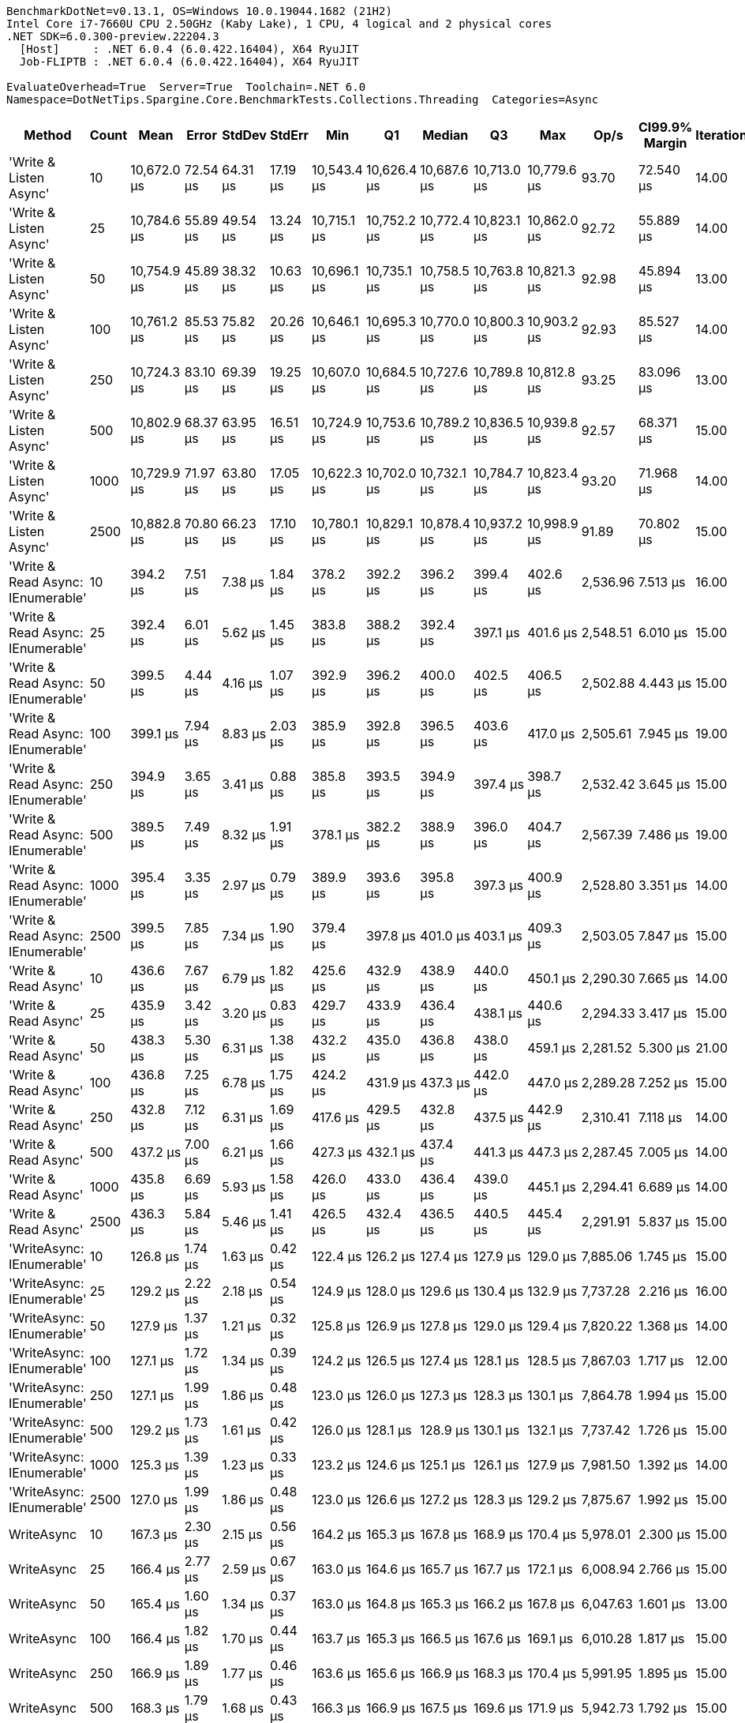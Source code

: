 ....
BenchmarkDotNet=v0.13.1, OS=Windows 10.0.19044.1682 (21H2)
Intel Core i7-7660U CPU 2.50GHz (Kaby Lake), 1 CPU, 4 logical and 2 physical cores
.NET SDK=6.0.300-preview.22204.3
  [Host]     : .NET 6.0.4 (6.0.422.16404), X64 RyuJIT
  Job-FLIPTB : .NET 6.0.4 (6.0.422.16404), X64 RyuJIT

EvaluateOverhead=True  Server=True  Toolchain=.NET 6.0  
Namespace=DotNetTips.Spargine.Core.BenchmarkTests.Collections.Threading  Categories=Async  
....
[options="header"]
|===
|                             Method|  Count|         Mean|     Error|    StdDev|    StdErr|          Min|           Q1|       Median|           Q3|          Max|      Op/s|  CI99.9% Margin|  Iterations|  Kurtosis|  MValue|  Skewness|  Rank|  LogicalGroup|  Baseline|  Code Size|    Gen 0|   Gen 1|  Allocated
|             'Write & Listen Async'|     10|  10,672.0 μs|  72.54 μs|  64.31 μs|  17.19 μs|  10,543.4 μs|  10,626.4 μs|  10,687.6 μs|  10,713.0 μs|  10,779.6 μs|     93.70|       72.540 μs|       14.00|     2.124|   2.000|   -0.2612|     5|             *|        No|       3 KB|  46.8750|       -|     407 KB
|             'Write & Listen Async'|     25|  10,784.6 μs|  55.89 μs|  49.54 μs|  13.24 μs|  10,715.1 μs|  10,752.2 μs|  10,772.4 μs|  10,823.1 μs|  10,862.0 μs|     92.72|       55.889 μs|       14.00|     1.610|   2.000|    0.2881|     5|             *|        No|       3 KB|  46.8750|       -|     408 KB
|             'Write & Listen Async'|     50|  10,754.9 μs|  45.89 μs|  38.32 μs|  10.63 μs|  10,696.1 μs|  10,735.1 μs|  10,758.5 μs|  10,763.8 μs|  10,821.3 μs|     92.98|       45.894 μs|       13.00|     1.913|   2.000|    0.0934|     5|             *|        No|       3 KB|  46.8750|       -|     407 KB
|             'Write & Listen Async'|    100|  10,761.2 μs|  85.53 μs|  75.82 μs|  20.26 μs|  10,646.1 μs|  10,695.3 μs|  10,770.0 μs|  10,800.3 μs|  10,903.2 μs|     92.93|       85.527 μs|       14.00|     1.922|   2.000|    0.0239|     5|             *|        No|       3 KB|  46.8750|       -|     408 KB
|             'Write & Listen Async'|    250|  10,724.3 μs|  83.10 μs|  69.39 μs|  19.25 μs|  10,607.0 μs|  10,684.5 μs|  10,727.6 μs|  10,789.8 μs|  10,812.8 μs|     93.25|       83.096 μs|       13.00|     1.701|   2.000|   -0.1984|     5|             *|        No|       3 KB|  31.2500|       -|     407 KB
|             'Write & Listen Async'|    500|  10,802.9 μs|  68.37 μs|  63.95 μs|  16.51 μs|  10,724.9 μs|  10,753.6 μs|  10,789.2 μs|  10,836.5 μs|  10,939.8 μs|     92.57|       68.371 μs|       15.00|     2.151|   2.000|    0.5685|     5|             *|        No|       3 KB|  46.8750|       -|     406 KB
|             'Write & Listen Async'|   1000|  10,729.9 μs|  71.97 μs|  63.80 μs|  17.05 μs|  10,622.3 μs|  10,702.0 μs|  10,732.1 μs|  10,784.7 μs|  10,823.4 μs|     93.20|       71.968 μs|       14.00|     1.784|   2.000|   -0.2135|     5|             *|        No|       3 KB|  46.8750|       -|     408 KB
|             'Write & Listen Async'|   2500|  10,882.8 μs|  70.80 μs|  66.23 μs|  17.10 μs|  10,780.1 μs|  10,829.1 μs|  10,878.4 μs|  10,937.2 μs|  10,998.9 μs|     91.89|       70.802 μs|       15.00|     1.603|   2.000|    0.0418|     5|             *|        No|       3 KB|  46.8750|       -|     408 KB
|  'Write & Read Async: IEnumerable'|     10|     394.2 μs|   7.51 μs|   7.38 μs|   1.84 μs|     378.2 μs|     392.2 μs|     396.2 μs|     399.4 μs|     402.6 μs|  2,536.96|        7.513 μs|       16.00|     2.509|   2.000|   -0.8968|     3|             *|        No|       0 KB|  27.3438|  1.9531|     242 KB
|  'Write & Read Async: IEnumerable'|     25|     392.4 μs|   6.01 μs|   5.62 μs|   1.45 μs|     383.8 μs|     388.2 μs|     392.4 μs|     397.1 μs|     401.6 μs|  2,548.51|        6.010 μs|       15.00|     1.572|   2.000|    0.1535|     3|             *|        No|       0 KB|  27.3438|  1.4648|     242 KB
|  'Write & Read Async: IEnumerable'|     50|     399.5 μs|   4.44 μs|   4.16 μs|   1.07 μs|     392.9 μs|     396.2 μs|     400.0 μs|     402.5 μs|     406.5 μs|  2,502.88|        4.443 μs|       15.00|     1.697|   2.000|   -0.1551|     3|             *|        No|       0 KB|  27.3438|  1.9531|     242 KB
|  'Write & Read Async: IEnumerable'|    100|     399.1 μs|   7.94 μs|   8.83 μs|   2.03 μs|     385.9 μs|     392.8 μs|     396.5 μs|     403.6 μs|     417.0 μs|  2,505.61|        7.945 μs|       19.00|     2.340|   2.000|    0.6998|     3|             *|        No|       0 KB|  27.3438|  1.9531|     242 KB
|  'Write & Read Async: IEnumerable'|    250|     394.9 μs|   3.65 μs|   3.41 μs|   0.88 μs|     385.8 μs|     393.5 μs|     394.9 μs|     397.4 μs|     398.7 μs|  2,532.42|        3.645 μs|       15.00|     3.765|   2.000|   -1.0943|     3|             *|        No|       0 KB|  27.3438|  1.9531|     242 KB
|  'Write & Read Async: IEnumerable'|    500|     389.5 μs|   7.49 μs|   8.32 μs|   1.91 μs|     378.1 μs|     382.2 μs|     388.9 μs|     396.0 μs|     404.7 μs|  2,567.39|        7.486 μs|       19.00|     1.801|   2.000|    0.2683|     3|             *|        No|       0 KB|  27.3438|  1.9531|     242 KB
|  'Write & Read Async: IEnumerable'|   1000|     395.4 μs|   3.35 μs|   2.97 μs|   0.79 μs|     389.9 μs|     393.6 μs|     395.8 μs|     397.3 μs|     400.9 μs|  2,528.80|        3.351 μs|       14.00|     2.172|   2.000|   -0.1366|     3|             *|        No|       0 KB|  27.3438|  1.9531|     242 KB
|  'Write & Read Async: IEnumerable'|   2500|     399.5 μs|   7.85 μs|   7.34 μs|   1.90 μs|     379.4 μs|     397.8 μs|     401.0 μs|     403.1 μs|     409.3 μs|  2,503.05|        7.847 μs|       15.00|     4.291|   2.000|   -1.2182|     3|             *|        No|       0 KB|  27.3438|  1.9531|     242 KB
|               'Write & Read Async'|     10|     436.6 μs|   7.67 μs|   6.79 μs|   1.82 μs|     425.6 μs|     432.9 μs|     438.9 μs|     440.0 μs|     450.1 μs|  2,290.30|        7.665 μs|       14.00|     2.302|   2.000|   -0.1469|     4|             *|        No|       0 KB|  27.3438|  1.9531|     242 KB
|               'Write & Read Async'|     25|     435.9 μs|   3.42 μs|   3.20 μs|   0.83 μs|     429.7 μs|     433.9 μs|     436.4 μs|     438.1 μs|     440.6 μs|  2,294.33|        3.417 μs|       15.00|     2.020|   2.000|   -0.4092|     4|             *|        No|       0 KB|  27.3438|  2.4414|     242 KB
|               'Write & Read Async'|     50|     438.3 μs|   5.30 μs|   6.31 μs|   1.38 μs|     432.2 μs|     435.0 μs|     436.8 μs|     438.0 μs|     459.1 μs|  2,281.52|        5.300 μs|       21.00|     6.223|   2.000|    1.8756|     4|             *|        No|       0 KB|  27.8320|  1.9531|     242 KB
|               'Write & Read Async'|    100|     436.8 μs|   7.25 μs|   6.78 μs|   1.75 μs|     424.2 μs|     431.9 μs|     437.3 μs|     442.0 μs|     447.0 μs|  2,289.28|        7.252 μs|       15.00|     1.832|   2.000|   -0.1523|     4|             *|        No|       0 KB|  27.3438|  1.4648|     242 KB
|               'Write & Read Async'|    250|     432.8 μs|   7.12 μs|   6.31 μs|   1.69 μs|     417.6 μs|     429.5 μs|     432.8 μs|     437.5 μs|     442.9 μs|  2,310.41|        7.118 μs|       14.00|     3.123|   2.000|   -0.6308|     4|             *|        No|       0 KB|  27.3438|  2.4414|     242 KB
|               'Write & Read Async'|    500|     437.2 μs|   7.00 μs|   6.21 μs|   1.66 μs|     427.3 μs|     432.1 μs|     437.4 μs|     441.3 μs|     447.3 μs|  2,287.45|        7.005 μs|       14.00|     1.599|   2.000|   -0.0584|     4|             *|        No|       0 KB|  27.3438|  1.9531|     242 KB
|               'Write & Read Async'|   1000|     435.8 μs|   6.69 μs|   5.93 μs|   1.58 μs|     426.0 μs|     433.0 μs|     436.4 μs|     439.0 μs|     445.1 μs|  2,294.41|        6.689 μs|       14.00|     1.943|   2.000|   -0.2593|     4|             *|        No|       0 KB|  27.3438|  2.4414|     242 KB
|               'Write & Read Async'|   2500|     436.3 μs|   5.84 μs|   5.46 μs|   1.41 μs|     426.5 μs|     432.4 μs|     436.5 μs|     440.5 μs|     445.4 μs|  2,291.91|        5.837 μs|       15.00|     1.756|   2.000|   -0.0319|     4|             *|        No|       0 KB|  27.3438|  1.9531|     242 KB
|          'WriteAsync: IEnumerable'|     10|     126.8 μs|   1.74 μs|   1.63 μs|   0.42 μs|     122.4 μs|     126.2 μs|     127.4 μs|     127.9 μs|     129.0 μs|  7,885.06|        1.745 μs|       15.00|     3.969|   2.000|   -1.2051|     1|             *|        No|       0 KB|   7.0801|  0.7324|      66 KB
|          'WriteAsync: IEnumerable'|     25|     129.2 μs|   2.22 μs|   2.18 μs|   0.54 μs|     124.9 μs|     128.0 μs|     129.6 μs|     130.4 μs|     132.9 μs|  7,737.28|        2.216 μs|       16.00|     2.377|   2.000|   -0.1525|     1|             *|        No|       0 KB|   7.0801|  0.4883|      66 KB
|          'WriteAsync: IEnumerable'|     50|     127.9 μs|   1.37 μs|   1.21 μs|   0.32 μs|     125.8 μs|     126.9 μs|     127.8 μs|     129.0 μs|     129.4 μs|  7,820.22|        1.368 μs|       14.00|     1.459|   2.000|   -0.1385|     1|             *|        No|       0 KB|   7.0801|  0.7324|      66 KB
|          'WriteAsync: IEnumerable'|    100|     127.1 μs|   1.72 μs|   1.34 μs|   0.39 μs|     124.2 μs|     126.5 μs|     127.4 μs|     128.1 μs|     128.5 μs|  7,867.03|        1.717 μs|       12.00|     2.358|   2.000|   -0.7813|     1|             *|        No|       0 KB|   7.0801|  0.4883|      66 KB
|          'WriteAsync: IEnumerable'|    250|     127.1 μs|   1.99 μs|   1.86 μs|   0.48 μs|     123.0 μs|     126.0 μs|     127.3 μs|     128.3 μs|     130.1 μs|  7,864.78|        1.994 μs|       15.00|     2.504|   2.000|   -0.4252|     1|             *|        No|       0 KB|   7.0801|  0.7324|      66 KB
|          'WriteAsync: IEnumerable'|    500|     129.2 μs|   1.73 μs|   1.61 μs|   0.42 μs|     126.0 μs|     128.1 μs|     128.9 μs|     130.1 μs|     132.1 μs|  7,737.42|        1.726 μs|       15.00|     2.354|   2.000|    0.0504|     1|             *|        No|       0 KB|   7.0801|  0.4883|      66 KB
|          'WriteAsync: IEnumerable'|   1000|     125.3 μs|   1.39 μs|   1.23 μs|   0.33 μs|     123.2 μs|     124.6 μs|     125.1 μs|     126.1 μs|     127.9 μs|  7,981.50|        1.392 μs|       14.00|     2.426|   2.000|    0.3939|     1|             *|        No|       0 KB|   7.0801|  0.4883|      66 KB
|          'WriteAsync: IEnumerable'|   2500|     127.0 μs|   1.99 μs|   1.86 μs|   0.48 μs|     123.0 μs|     126.6 μs|     127.2 μs|     128.3 μs|     129.2 μs|  7,875.67|        1.992 μs|       15.00|     2.530|   2.000|   -0.9223|     1|             *|        No|       0 KB|   7.0801|  0.7324|      66 KB
|                         WriteAsync|     10|     167.3 μs|   2.30 μs|   2.15 μs|   0.56 μs|     164.2 μs|     165.3 μs|     167.8 μs|     168.9 μs|     170.4 μs|  5,978.01|        2.300 μs|       15.00|     1.387|   2.000|   -0.1199|     2|             *|        No|       0 KB|   7.0801|  0.7324|      66 KB
|                         WriteAsync|     25|     166.4 μs|   2.77 μs|   2.59 μs|   0.67 μs|     163.0 μs|     164.6 μs|     165.7 μs|     167.7 μs|     172.1 μs|  6,008.94|        2.766 μs|       15.00|     2.484|   2.000|    0.6499|     2|             *|        No|       0 KB|   7.0801|  0.4883|      66 KB
|                         WriteAsync|     50|     165.4 μs|   1.60 μs|   1.34 μs|   0.37 μs|     163.0 μs|     164.8 μs|     165.3 μs|     166.2 μs|     167.8 μs|  6,047.63|        1.601 μs|       13.00|     2.084|   2.000|   -0.0784|     2|             *|        No|       0 KB|   7.0801|  0.7324|      66 KB
|                         WriteAsync|    100|     166.4 μs|   1.82 μs|   1.70 μs|   0.44 μs|     163.7 μs|     165.3 μs|     166.5 μs|     167.6 μs|     169.1 μs|  6,010.28|        1.817 μs|       15.00|     1.662|   2.000|   -0.1735|     2|             *|        No|       0 KB|   7.0801|  0.7324|      66 KB
|                         WriteAsync|    250|     166.9 μs|   1.89 μs|   1.77 μs|   0.46 μs|     163.6 μs|     165.6 μs|     166.9 μs|     168.3 μs|     170.4 μs|  5,991.95|        1.895 μs|       15.00|     2.222|   2.000|   -0.0088|     2|             *|        No|       0 KB|   7.0801|  0.7324|      66 KB
|                         WriteAsync|    500|     168.3 μs|   1.79 μs|   1.68 μs|   0.43 μs|     166.3 μs|     166.9 μs|     167.5 μs|     169.6 μs|     171.9 μs|  5,942.73|        1.792 μs|       15.00|     2.047|   2.000|    0.5920|     2|             *|        No|       0 KB|   7.0801|  0.4883|      66 KB
|                         WriteAsync|   1000|     167.0 μs|   3.00 μs|   2.66 μs|   0.71 μs|     163.1 μs|     164.4 μs|     167.5 μs|     169.1 μs|     171.8 μs|  5,987.15|        3.005 μs|       14.00|     1.541|   2.000|    0.0807|     2|             *|        No|       0 KB|   7.0801|  0.4883|      66 KB
|                         WriteAsync|   2500|     169.0 μs|   1.93 μs|   1.81 μs|   0.47 μs|     165.2 μs|     168.5 μs|     169.4 μs|     170.1 μs|     171.5 μs|  5,916.32|        1.934 μs|       15.00|     2.353|   2.000|   -0.6089|     2|             *|        No|       0 KB|   7.0801|  0.4883|      66 KB
|===
